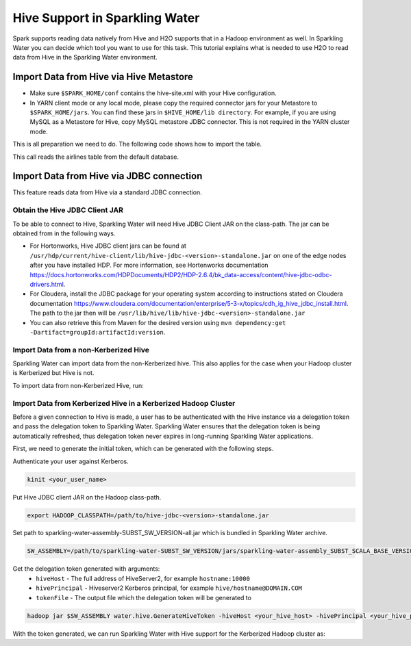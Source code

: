 Hive Support in Sparkling Water
===============================

Spark supports reading data natively from Hive and H2O supports that in a Hadoop environment as well.
In Sparkling Water you can decide which tool you want to use for this task. This tutorial explains what is needed
to use H2O to read data from Hive in the Sparkling Water environment.

Import Data from Hive via Hive Metastore
----------------------------------------

- Make sure ``$SPARK_HOME/conf`` contains the hive-site.xml with your Hive configuration.
- In YARN client mode or any local mode, please copy the required connector jars for your Metastore to ``$SPARK_HOME/jars``.
  You can find these jars in ``$HIVE_HOME/lib directory``. For example, if you are using MySQL as a Metastore for Hive,
  copy MySQL metastore JDBC connector. This is not required in the YARN cluster mode.

This is all preparation we need to do. The following code shows how to import the table.

.. content-tabs::

    .. tab-container:: Scala
        :title: Scala

        To read data from Hive in Sparkling Water, you can use the method:

        .. code:: Scala

            val airlinesTable = h2oContext.importHiveTable("default", "airlines")

    .. tab-container:: Python
        :title: Python

        To read data from Hive in PySparkling, you can use the method:

        .. code:: python

            airlines_frame = h2oContext.importHiveTable("default", "airlines")

    .. tab-container:: R
        :title: R

        To read data from Hive in RSparkling, you can use the method:

        .. code:: R

            airlines_frame <- h2oContext$importHiveTable("default", "airlines")

This call reads the airlines table from the default database.

Import Data from Hive via JDBC connection
-----------------------------------------
This feature reads data from Hive via a standard JDBC connection.

Obtain the Hive JDBC Client JAR
~~~~~~~~~~~~~~~~~~~~~~~~~~~~~~~
To be able to connect to Hive, Sparkling Water will need Hive JDBC Client JAR on the class-path. The jar can be obtained
from in the following ways.

- For Hortonworks, Hive JDBC client jars can be found at
  ``/usr/hdp/current/hive-client/lib/hive-jdbc-<version>-standalone.jar`` on one of the edge nodes after you have
  installed HDP. For more information, see Hortenworks documentation
  https://docs.hortonworks.com/HDPDocuments/HDP2/HDP-2.6.4/bk_data-access/content/hive-jdbc-odbc-drivers.html.
- For Cloudera, install the JDBC package for your operating system according to instructions stated on Cloudera documentation
  https://www.cloudera.com/documentation/enterprise/5-3-x/topics/cdh_ig_hive_jdbc_install.html.
  The path to the jar then will be ``/usr/lib/hive/lib/hive-jdbc-<version>-standalone.jar``
- You can also retrieve this from Maven for the desired version using
  ``mvn dependency:get -Dartifact=groupId:artifactId:version``.

Import Data from a non-Kerberized Hive
~~~~~~~~~~~~~~~~~~~~~~~~~~~~~~~~~~~~~~

Sparkling Water can import data from the non-Kerberized hive. This also applies for the case when
your Hadoop cluster is Kerberized but Hive is not.

To import data from non-Kerberized Hive, run:

.. content-tabs::

    .. tab-container:: Scala
        :title: Scala

        First, start Sparkling Shell with the  Hive JDBC client JAR on the class-path

        .. code:: bash

            ./bin/sparkling-shell --jars /path/to/hive-jdbc-<version>-standalone.jar

        Create ``H2OContext`` with properties ensuring connectivity to Hive

        .. code:: scala

            import ai.h2o.sparkling._
            val hc = H2OContext.getOrCreate()

        Import data table from Hive

        .. code:: scala

            val frame = hc.importHiveTable("jdbc:hive2://hostname:10000/default", "airlines")

    .. tab-container:: Python
        :title: Python

        First, start PySparkling Shell with the  Hive JDBC client JAR on the class-path

        .. code:: bash

            ./bin/pysparkling --jars /path/to/hive-jdbc-<version>-standalone.jar

        Create ``H2OContext`` with properties ensuring connectivity to Hive

        .. code:: python

            from pysparkling import *
            hc = H2OContext.getOrCreate()

        Import data table from Hive

        .. code:: python

            frame = hc.importHiveTable("jdbc:hive2://hostname:10000/default", "airlines")

    .. tab-container:: R
        :title: R

        Run your R environment and install required libraries according to :ref:`rsparkling` tutorial and then create
        Spark context with the Hive JDBC client JAR on the class-path.

        .. code:: R

            library(sparklyr)
            library(rsparkling)
            conf <- spark_config()
            conf$sparklyr.jars.default <- "/path/to/hive-jdbc-<version>-standalone.jar"
            sc <- spark_connect(master = "yarn-client", config = conf)
            hc <- H2OContext.getOrCreate()

        Import data table from Hive

        .. code:: R

            frame <- hc$importHiveTable("jdbc:hive2://hostname:10000/default", "airlines")


Import Data from Kerberized Hive in a Kerberized Hadoop Cluster
~~~~~~~~~~~~~~~~~~~~~~~~~~~~~~~~~~~~~~~~~~~~~~~~~~~~~~~~~~~~~~~

Before a given connection to Hive is made, a user has to be authenticated with the Hive instance
via a delegation token and pass the delegation token to Sparkling Water.
Sparkling Water ensures that the delegation token is being automatically refreshed, thus delegation token never expires
in long-running Sparkling Water applications.

First, we need to generate the initial token, which can be generated with the following steps.

Authenticate your user against Kerberos.

.. code:: bash

    kinit <your_user_name>

Put Hive JDBC client JAR on the Hadoop class-path.

.. code:: bash

    export HADOOP_CLASSPATH=/path/to/hive-jdbc-<version>-standalone.jar

Set path to sparkling-water-assembly-SUBST_SW_VERSION-all.jar which is bundled in Sparkling Water archive.

.. code:: bash

    SW_ASSEMBLY=/path/to/sparkling-water-SUBST_SW_VERSION/jars/sparkling-water-assembly_SUBST_SCALA_BASE_VERSION-SUBST_SW_VERSION-all.jar

Get the delegation token generated with arguments:
    - ``hiveHost`` - The full address of HiveServer2, for example ``hostname:10000``
    - ``hivePrincipal`` - Hiveserver2 Kerberos principal, for example ``hive/hostname@DOMAIN.COM``
    - ``tokenFile`` - The output file which the delegation token will be generated to

.. code:: bash

    hadoop jar $SW_ASSEMBLY water.hive.GenerateHiveToken -hiveHost <your_hive_host> -hivePrincipal <your_hive_principal> -tokenFile hive.token

With the token generated, we can run Sparkling Water with Hive support for the Kerberized
Hadoop cluster as:

.. content-tabs::

    .. tab-container:: Scala
        :title: Scala

        First, start Sparkling Shell with the  Hive JDBC client JAR on the class-path

        .. code:: bash

            ./bin/sparkling-shell --jars /path/to/hive-jdbc-<version>-standalone.jar

        Create ``H2OContext`` with properties ensuring connectivity to Hive

        .. code:: scala

            import ai.h2o.sparkling._
            val conf = new H2OConf()
            conf.setKerberizedHiveEnabled()
            conf.setHiveHost("hostname:10000") // The full address of HiveServer2
            conf.setHivePrincipal("hive/hostname@DOMAIN.COM") // Hiveserver2 Kerberos principal
            conf.setHiveJdbcUrlPattern("jdbc:hive2://{{host}}/;{{auth}}") // Doesn't have to be specified if host is set
            val source = scala.io.Source.fromFile("hive.token")
            try {
                conf.setHiveToken(source.mkString())
            } finally {
                source.close()
            }
            val hc = H2OContext.getOrCreate(conf)

        Import data table from Hive

        .. code:: scala

            val frame = hc.importHiveTable("jdbc:hive2://hostname:10000/default;auth=delegationToken", "airlines")

    .. tab-container:: Python
        :title: Python

        First, start PySparkling Shell with the  Hive JDBC client JAR on the class-path

        .. code:: bash

            ./bin/pysparkling --jars /path/to/hive-jdbc-<version>-standalone.jar

        Create ``H2OContext`` with properties ensuring connectivity to Hive

        .. code:: python

            from pysparkling import *
            conf = H2OConf()
            conf.setKerberizedHiveEnabled()
            conf.setHiveHost("hostname:10000") # The full address of HiveServer2
            conf.setHivePrincipal("hive/hostname@DOMAIN.COM") # Hiveserver2 Kerberos principal
            conf.setHiveJdbcUrlPattern("jdbc:hive2://{{host}}/;{{auth}}") # Doesn't have to be specified if host is set
            with open('hive.token', 'r') as tokenFile:
                token = tokenFile.read()
                conf.setHiveToken(token)
            hc = H2OContext.getOrCreate(conf)

        Import data table from Hive

        .. code:: python

            frame = hc.importHiveTable("jdbc:hive2://hostname:10000/default;auth=delegationToken", "airlines")

    .. tab-container:: R
        :title: R

        Run your R environment and install required libraries according to :ref:`rsparkling` tutorial and then create
        Spark context with the Hive JDBC client JAR on the class-path.

        .. code:: R

            library(sparklyr)
            library(rsparkling)
            conf <- spark_config()
            conf$sparklyr.jars.default <- "/path/to/hive-jdbc-<version>-standalone.jar"
            sc <- spark_connect(master = "yarn-client", config = conf)

        Create ``H2OContext`` with properties ensuring connectivity to Hive

        .. code:: R

            h2oConf <- H2OConf()
            conf.setKerberizedHiveEnabled()
            h2oConf$setHiveHost("hostname:10000")
            h2oConf$setHivePrincipal("hive/hostname@DOMAIN.COM")
            tokenFile <- 'hive.token'
            token <- readChar(tokenFile, file.info(tokenFile)$size)
            h2oConf$setHiveToken(token)
            hc <- H2OContext.getOrCreate(h2oConf)

        Import data table from Hive

        .. code:: R

            frame <- hc$importHiveTable("jdbc:hive2://hostname:10000/default;auth=delegationToken", "airlines")
